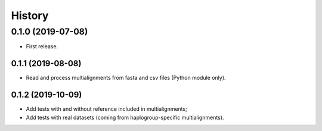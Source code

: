 =======
History
=======

0.1.0 (2019-07-08)
------------------

* First release.

0.1.1 (2019-08-08)
==================

* Read and process multialignments from fasta and csv files (Python module only).

0.1.2 (2019-10-09)
==================

* Add tests with and without reference included in multialignments;
* Add tests with real datasets (coming from haplogroup-specific multialignments).

